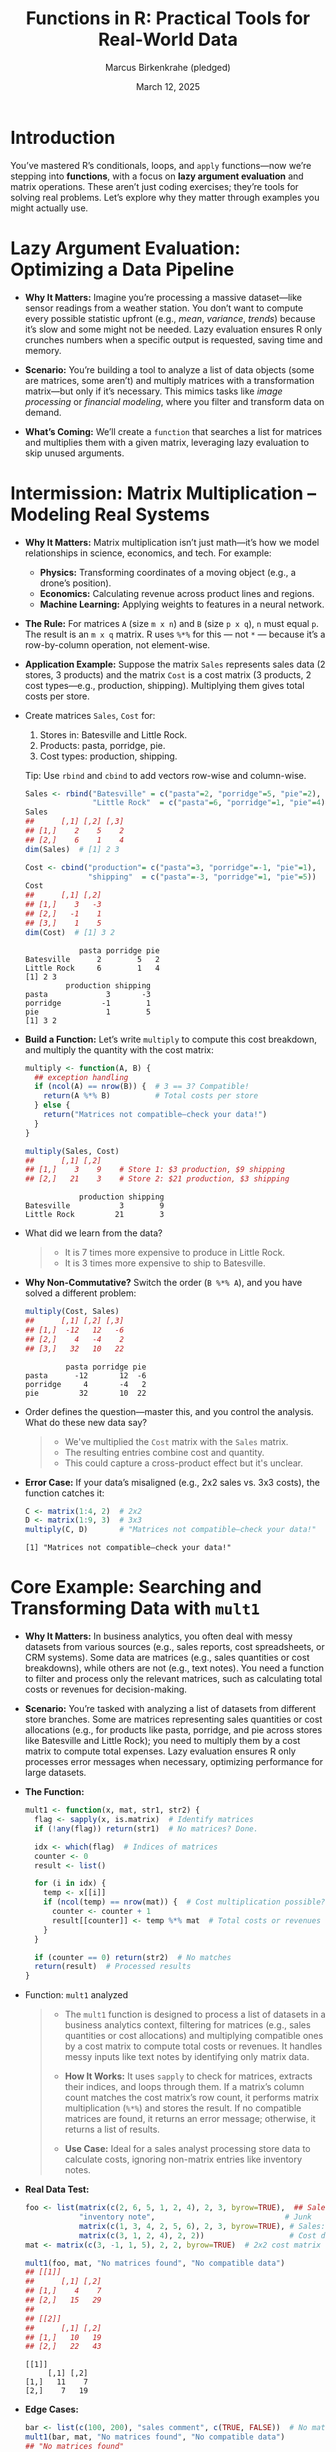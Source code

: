 #+TITLE: Functions in R: Practical Tools for Real-World Data
#+DATE: March 12, 2025
#+AUTHOR: Marcus Birkenkrahe (pledged)
#+OPTIONS: toc:nil num:nil
#+STARTUP: overview hideblocks indent entitiespretty:
#+PROPERTY: header-args:R :session *R* :results output :exports both :noweb yes
* Introduction

You’ve mastered R’s conditionals, loops, and =apply= functions—now we’re
stepping into *functions*, with a focus on *lazy argument evaluation* and
matrix operations. These aren’t just coding exercises; they’re tools
for solving real problems. Let’s explore why they matter through
examples you might actually use.

* Lazy Argument Evaluation: Optimizing a Data Pipeline

- *Why It Matters:* Imagine you’re processing a massive dataset—like
  sensor readings from a weather station. You don’t want to compute
  every possible statistic upfront (e.g., /mean/, /variance/, /trends/)
  because it’s slow and some might not be needed. Lazy evaluation
  ensures R only crunches numbers when a specific output is requested,
  saving time and memory.

- *Scenario:* You’re building a tool to analyze a list of data objects
  (some are matrices, some aren’t) and multiply matrices with a
  transformation matrix—but only if it’s necessary. This mimics tasks
  like /image processing/ or /financial modeling/, where you filter and
  transform data on demand.

- *What’s Coming:* We’ll create a ~function~ that searches a list for
  matrices and multiplies them with a given matrix, leveraging lazy
  evaluation to skip unused arguments.

* Intermission: Matrix Multiplication – Modeling Real Systems

- *Why It Matters:* Matrix multiplication isn’t just math—it’s how we
  model relationships in science, economics, and tech. For example:

  * *Physics:* Transforming coordinates of a moving object (e.g., a
    drone’s position).
  * *Economics:* Calculating revenue across product lines and regions.
  * *Machine Learning:* Applying weights to features in a neural
    network.

- *The Rule:* For matrices =A= (size =m x n=) and =B= (size =p x q=), =n= must
  equal =p=. The result is an =m x q= matrix. R uses =%*%= for this — not =*=
  — because it’s a row-by-column operation, not element-wise.

- *Application Example:* Suppose the matrix =Sales= represents sales data
  (2 stores, 3 products) and the matrix =Cost= is a cost matrix (3
  products, 2 cost types—e.g., production, shipping). Multiplying them
  gives total costs per store.

- Create matrices =Sales=, =Cost= for:
  1) Stores in: Batesville and Little Rock.
  2) Products: pasta, porridge, pie.
  3) Cost types: production, shipping.

  Tip: Use ~rbind~ and ~cbind~ to add vectors row-wise and column-wise.

  #+BEGIN_SRC R
    Sales <- rbind("Batesville" = c("pasta"=2, "porridge"=5, "pie"=2),
                   "Little Rock"  = c("pasta"=6, "porridge"=1, "pie"=4))
    Sales
    ##      [,1] [,2] [,3]
    ## [1,]    2    5    2
    ## [2,]    6    1    4
    dim(Sales)  # [1] 2 3

    Cost <- cbind("production"= c("pasta"=3, "porridge"=-1, "pie"=1),
                  "shipping"  = c("pasta"=-3, "porridge"=1, "pie"=5))
    Cost
    ##      [,1] [,2]
    ## [1,]    3   -3
    ## [2,]   -1    1
    ## [3,]    1    5
    dim(Cost)  # [1] 3 2
  #+END_SRC

  #+RESULTS:
  :             pasta porridge pie
  : Batesville      2        5   2
  : Little Rock     6        1   4
  : [1] 2 3
  :          production shipping
  : pasta             3       -3
  : porridge         -1        1
  : pie               1        5
  : [1] 3 2

- *Build a Function:* Let’s write =multiply= to compute this cost
  breakdown, and multiply the quantity with the cost matrix:
  #+BEGIN_SRC R
    multiply <- function(A, B) {
      ## exception handling
      if (ncol(A) == nrow(B)) {  # 3 == 3? Compatible!
        return(A %*% B)          # Total costs per store
      } else {
        return("Matrices not compatible—check your data!")
      }
    }

    multiply(Sales, Cost)
    ##      [,1] [,2]
    ## [1,]    3    9    # Store 1: $3 production, $9 shipping
    ## [2,]   21    3    # Store 2: $21 production, $3 shipping
  #+END_SRC

  #+RESULTS:
  :             production shipping
  : Batesville           3        9
  : Little Rock         21        3

- What did we learn from the data?
  #+begin_quote
  + It is 7 times more expensive to produce in Little Rock.
  + It is 3 times more expensive to ship to Batesville.
  #+end_quote

- *Why Non-Commutative?* Switch the order (=B %*% A=), and you have solved
  a different problem:
  #+BEGIN_SRC R
    multiply(Cost, Sales)
    ##      [,1] [,2] [,3]
    ## [1,]  -12   12   -6
    ## [2,]    4   -4    2
    ## [3,]   32   10   22
  #+END_SRC

  #+RESULTS:
  :          pasta porridge pie
  : pasta      -12       12  -6
  : porridge     4       -4   2
  : pie         32       10  22

- Order defines the question—master this, and you control the
  analysis. What do these new data say?
  #+begin_quote
  + We've multiplied the =Cost= matrix with the =Sales= matrix.
  + The resulting entries combine cost and quantity.
  + This could capture a cross-product effect but it's unclear.
  #+end_quote

- *Error Case:* If your data’s misaligned (e.g., 2x2 sales vs. 3x3
  costs), the function catches it:
  #+BEGIN_SRC R
    C <- matrix(1:4, 2)  # 2x2
    D <- matrix(1:9, 3)  # 3x3
    multiply(C, D)       # "Matrices not compatible—check your data!"
  #+END_SRC

  #+RESULTS:
  : [1] "Matrices not compatible—check your data!"

* Core Example: Searching and Transforming Data with =mult1=

- *Why It Matters:* In business analytics, you often deal with messy
  datasets from various sources (e.g., sales reports, cost
  spreadsheets, or CRM systems). Some data are matrices (e.g., sales
  quantities or cost breakdowns), while others are not (e.g., text
  notes). You need a function to filter and process only the relevant
  matrices, such as calculating total costs or revenues for
  decision-making.

- *Scenario:* You’re tasked with analyzing a list of datasets from
  different store branches. Some are matrices representing sales
  quantities or cost allocations (e.g., for products like pasta,
  porridge, and pie across stores like Batesville and Little Rock);
  you need to multiply them by a cost matrix to compute total
  expenses. Lazy evaluation ensures R only processes error messages
  when necessary, optimizing performance for large datasets.

- *The Function:*
  #+BEGIN_SRC R :results none
    mult1 <- function(x, mat, str1, str2) {
      flag <- sapply(x, is.matrix)  # Identify matrices
      if (!any(flag)) return(str1)  # No matrices? Done.

      idx <- which(flag)  # Indices of matrices
      counter <- 0
      result <- list()

      for (i in idx) {
        temp <- x[[i]]
        if (ncol(temp) == nrow(mat)) {  # Cost multiplication possible?
          counter <- counter + 1
          result[[counter]] <- temp %*% mat  # Total costs or revenues
        }
      }

      if (counter == 0) return(str2)  # No matches
      return(result)  # Processed results
    }
  #+END_SRC

- Function: =mult1= analyzed
  #+begin_quote
  - The ~mult1~ function is designed to process a list of datasets in
    a business analytics context, filtering for matrices (e.g., sales
    quantities or cost allocations) and multiplying compatible ones by
    a cost matrix to compute total costs or revenues. It handles messy
    inputs like text notes by identifying only matrix data.

  - *How It Works:* It uses ~sapply~ to check for matrices, extracts their
    indices, and loops through them. If a matrix’s column count
    matches the cost matrix’s row count, it performs matrix
    multiplication (~%*%~) and stores the result. If no compatible
    matrices are found, it returns an error message; otherwise, it
    returns a list of results.

  - *Use Case:* Ideal for a sales analyst processing store data to
    calculate costs, ignoring non-matrix entries like inventory notes.
  #+end_quote

- *Real Data Test:*
  #+BEGIN_SRC R
    foo <- list(matrix(c(2, 6, 5, 1, 2, 4), 2, 3, byrow=TRUE),  ## Sales: Batesville & Little Rock (pasta, porridge, pie)
                "inventory note",                             # Junk
                matrix(c(1, 3, 4, 2, 5, 6), 2, 3, byrow=TRUE), # Sales: Another dataset
                matrix(c(3, 1, 2, 4), 2, 2))                   # Cost data: 2x2
    mat <- matrix(c(3, -1, 1, 5), 2, 2, byrow=TRUE)  # 2x2 cost matrix (e.g., production, shipping adjustments)

    mult1(foo, mat, "No matrices found", "No compatible data")
    ## [[1]]
    ##      [,1] [,2]
    ## [1,]    4    7
    ## [2,]   15   29
    ##
    ## [[2]]
    ##      [,1] [,2]
    ## [1,]   10   19
    ## [2,]   22   43
  #+END_SRC

  #+RESULTS:
  : [[1]]
  :      [,1] [,2]
  : [1,]   11    7
  : [2,]    7   19

- *Edge Cases:*
  #+BEGIN_SRC R
    bar <- list(c(100, 200), "sales comment", c(TRUE, FALSE))  # No matrices
    mult1(bar, mat, "No matrices found", "No compatible data")
    ## "No matrices found"

    baz <- list(c(100, 200), matrix(c(1, 2, 3, 4, 5, 6), 2, 3))  # 2x3 not compatible with 2x2
    mult1(baz, mat, "No matrices found", "No compatible data")
    ## "No compatible data"
  #+END_SRC

  #+RESULTS:
  : [1] "No matrices found"
  : [1] "No compatible data"

- *Lazy Payoff:* For =foo=, =str1= and =str2= are ignored—R doesn’t evaluate
  them unless the =if= conditions trigger. This efficiency is critical
  when processing large sales datasets, ensuring the function scales
  well in a business analytics pipeline.

* Default Arguments: Streamlining Reusable Tools

- *Why It Matters:* In business analytics, you’ll reuse functions across
  projects (e.g., cost calculation scripts or sales reports). Defaults
  make them plug-and-play, reducing repetitive coding. Think of a
  sales manager analyzing cost matrices — default messages save time
  when the data is inconsistent or incomplete.

- *Upgrade to =mult2=:*
  #+BEGIN_SRC R :results none
    mult2 <- function(x, mat, str1 = "No matrices detected", str2 = "No compatible matrices") {
      flag <- sapply(x, is.matrix)
      if (!any(flag)) return(str1)
      idx <- which(flag)
      counter <- 0
      result <- list()
      for (i in idx) {
        temp <- x[[i]]
        if (ncol(temp) == nrow(mat)) {
          counter <- counter + 1
          result[[counter]] <- temp %*% mat}}
      if (counter == 0)
        return(str2)
      return(result)
    }
  #+END_SRC

- Function =mult2= analyzed
  #+begin_quote
  - *Purpose:* The =mult2= function extends `mult1` by adding default
    arguments for error messages, making it more user-friendly for
    repetitive business tasks like cost analysis across multiple store
    datasets.

  - *How It Works:* It retains the core logic of =mult1= (matrix filtering
    and multiplication) but sets default values for =str1= ("No matrices
    detected") and =str2= ("No compatible matrices"). Users can override
    these defaults, and the function still returns a list of
    multiplied results for compatible matrices.

  - *Use Case:* Useful for a sales manager who frequently runs cost
    calculations, allowing quick execution with defaults or customized
    messages for specific reports.
  #+end_quote

- *Application:* A sales analyst uses =mult2= to process store sales data
  without specifying messages every time:
  #+BEGIN_SRC R
    mult2(foo, mat)  # Works with defaults
    ## [[1]]
    ##      [,1] [,2]
    ## [1,]    4    7
    ## [2,]   15   29
    ##
    ## [[2]]
    ##      [,1] [,2]
    ## [1,]   10   19
    ## [2,]   22   43

    mult2(bar, mat)  # "No matrices detected"
  #+END_SRC

  #+RESULTS:
  : [[1]]
  :      [,1] [,2]
  : [1,]   11    7
  : [2,]    7   19
  : [1] "No matrices detected"

- *Customization:* Override defaults for specific reporting:
  #+BEGIN_SRC R
    mult2(baz, mat, str2 = "Data dimensions misaligned for cost calculation")
    ## "Data dimensions misaligned for cost calculation"
  #+END_SRC

  #+RESULTS:
  : [1] "Data dimensions misaligned for cost calculation"

* Takeaway: Lazy Evaluation

- *Lazy Evaluation:* Speeds up workflows by skipping unnecessary
  computations—critical for processing large sales or cost datasets
  efficiently.

- *Matrix Multiplication:* Unlocks modeling of complex relationships
  (e.g., sales quantities and costs across stores)—a foundational
  skill for business analytics.

- *Functions:* Encapsulate logic for reusable, efficient solutions to
  recurring business problems like cost analysis or revenue
  forecasting.

These skills aren’t abstract—they’re how you’ll tackle real business
datasets, from store sales to cost breakdowns. Next, we’ll add
ellipses and more to handle even messier inputs.

* TODO Practice Exercise: Lazy Evaluation

- Explore lazy evaluation by creating a function that skips
  unnecessary calculations, reinforcing the lecture’s emphasis on
  efficient data processing.

- Scenario: You’re calculating a store’s total sales, but only if a
  manager requests the detailed breakdown. Lazy evaluation ensures the
  breakdown isn’t computed unless needed.

- Starter CodeL: Here’s a function that always calculates everything:
  #+BEGIN_SRC R
    sales_report <- function(sales, detail) {
      total <- sum(sales)
      breakdown <- sales / total  # Always computed
      if (detail) {
        return(breakdown)
      } else {
        return(total)
      }
    }
    daily_sales <- c(10, 20, 30)
    sales_report(daily_sales, FALSE)  # 60, but breakdown still runs
  #+END_SRC

  #+RESULTS:
  : [1] 60

- Modify ~sales_report~ to:
  1. Take ~sales~ (a vector) and ~detail~ (TRUE/FALSE).
  2. Compute ~total~ first.
  3. Only calculate ~breakdown~ if ~detail~ is TRUE, using lazy
     evaluation.
  4. Test with:
     - ~sales_report(daily_sales, FALSE)~ (just total).
     - ~sales_report(daily_sales, TRUE)~ (proportions).

- Hints:
  * Put ~breakdown~ inside an ~if (detail)~ block.
  * R naturally delays evaluating arguments until needed—your
    structure controls this.

- Expected Output:
  * ~sales_report(daily_sales, FALSE)~ → =60= (skips breakdown).
  * ~sales_report(daily_sales, TRUE)~ →
    #+begin_example
    [1] 0.1666667 0.3333333 0.5000000
    #+end_example
    (proportions: 10/60, 20/60, 30/60).

** Sample solution (Try First!)

- Here’s a lazy version:
  #+BEGIN_SRC R :results silent
    sales_report <- function(sales, detail) {
      total <- sum(sales)
      if (detail) {
        breakdown <- sales / total
        return(breakdown)
      } else {
        return(total)
      }
    }
  #+END_SRC

  #+BEGIN_SRC R
    daily_sales <- c(10, 20, 30)
    sales_report(daily_sales, FALSE)
    sales_report(daily_sales, TRUE)
  #+END_SRC

  #+RESULTS:
  : [1] 60
  : [1] 0.1666667 0.3333333 0.5000000

* Checking for Missing Arguments

** Why It Matters

- In real-world data tasks—like analyzing sales data across
  stores—you’ll often write functions where some arguments are
  optional or context-dependent. The ~missing()~ function in R lets you
  check if an argument was supplied, avoiding errors and enabling
  flexible, reusable code.

- This ties into lazy evaluation by allowing functions to adapt
  dynamically, skipping computations or providing defaults when inputs
  are absent—crucial for efficient workflows with large datasets.

** Basics of ~missing()~

- The ~missing()~ function checks if a required argument is provided. It
  returns ~TRUE~ if the argument is absent, ~FALSE~ otherwise.

- *Use Case:* Imagine a function processing store sales data that needs
  a custom error message if no cost matrix is supplied.

** Example: A Simple Greeting Function

- Without a check, a basic function fails if an argument is missing:
  #+BEGIN_SRC R
    hello <- function(name) {
      return(paste("Hello", name))
    }
    hello()  # Error: argument "name" is missing
  #+END_SRC

  #+RESULTS:
  : Error in paste("Hello", name) :
  :   argument "name" is missing, with no default

- Add ~missing()~ to handle this gracefully:
  #+BEGIN_SRC R
    hello_1 <- function(name) {
      if (missing(name)) {
        return("No name provided—please specify one!")
      } else {
        return(paste("Hello", name))
      }
    }
    hello_1()         # "No name provided—please specify one!"
    hello_1("Marcus") # "Hello Marcus"
  #+END_SRC

  #+RESULTS:
  : [1] "No name provided—please specify one!"
  : [1] "Hello Marcus"

** Application: Enhancing ~mult1~ from Lecture

- Context: The ~mult1~ function processes a list of datasets,
  multiplying matrices by a cost matrix (e.g., for store cost
  analysis). If ~str1~ or ~str2~ (error messages) are missing, it fails
  without defaults.

- Solution: Modify =mult2= to use ~missing()~ in a modified function =mult3=
  to handle absent arguments:

  #+NAME: mult3
  #+BEGIN_SRC R :results silent
    mult3 <- function(x, mat, str1, str2) {
      flag <- sapply(x, FUN = is.matrix)
      if (!any(flag)) {
        if (missing(str1)) {
          return("No matrices detected in the input list.")
        } else {
          return(str1)
        }
      }
      idx <- which(flag)
      counter <- 0
      result <- list()
      for (i in idx) {
        temp <- x[[i]]
        if (ncol(temp) == nrow(mat)) {
          counter <- counter + 1
          result[[counter]] <- temp %*% mat
        }
      }
      if (counter == 0) {
        if (missing(str2)) {
          return("No compatible matrices found for multiplication.")
        } else {
          return(str2)
        }
      } else {
        return(result)
      }
    }
  #+END_SRC

** Test ~mult3~ with Real-World Data

- Assume ~bar~ (no matrices) and ~baz~ (incompatible matrices) from the
  lecture:
  #+BEGIN_SRC R
    ## Sample data from lecture context
    mat <- matrix(c(1, 0, 0, 1), 2, 2)  # 2x2 identity matrix
    bar <- list("not_a_matrix", c(1, 2, 3))  # No matrices
    baz <- list(matrix(1:6, 2, 3))  # 2x3 matrix, incompatible with 2x2 mat

    <<mult3>>
    mult3(bar, mat)  # "No matrices detected in the input list."
    mult3(baz, mat)  # "No compatible matrices found for multiplication."
    mult3(bar, mat, str1 = "Sales data invalid!")  # "Sales data invalid!"
  #+END_SRC

  #+RESULTS:
  : [1] "No matrices detected in the input list."
  : [1] "No compatible matrices found for multiplication."
  : [1] "Sales data invalid!"

** Alternative: Defaults vs. ~missing()~

- The =mult2= function uses defaults (=str1 = "No matrices detected"=,
  =str2 = "No compatible matrices"=) for simplicity, aligning with
  business analytics needs.

- Trade-off: Using ~missing()~ adds flexibility but increases
  complexity. Defaults (as in =mult2=) are often better for repetitive
  tasks like cost analysis, avoiding the need for explicit checks.

** When to Use ~missing()~

- Use it when:
  1) Default values are hard to define (e.g., context-specific error
     messages).
  2) You need to trigger alternative logic based on argument presence.

- Example: A sales tool where missing cost matrices require a special
  log entry, not just a generic message.

** How ~missing()~ Works

- It’s a "primitive" function in R - built-in and programmed directly
  in C (or FORTRAN) for speed and convenience:
  #+BEGIN_SRC R
    missing
  #+END_SRC

  #+RESULTS:
  : function (x)  .Primitive("missing")

- Primitive functions don't have an environment or closure where its
  variables are stored:
  #+begin_src R :session *R* :results output :exports both
    environment(missing)  # which environment is `missing` part of?
    is.primitive(missing) # is it a primitive function?
    any(ls()=="missing")  # is it listed in the user-defined functions?
  #+end_src

** Takeaway

~missing()~ enhances function robustness, fitting the need for
practical tools for real-world data—like handling messy sales
datasets efficiently. Pair it with lazy evaluation and matrix
operations for powerful, adaptable analytics.

* TODO Practice Exercise: Checking for Missing Arguments with ~missing()~

- You’re writing a function to calculate the total revenue from a
  sale, given the number of units sold and the price per unit. If
  either argument is missing, it should return a helpful message
  instead of an error.

- Here’s a basic function that breaks if arguments are missing:
  #+BEGIN_SRC R
    calc_revenue <- function(units, price) {
      return(units * price)
    }
    calc_revenue(10, 5)  # Works: 50
    calc_revenue()       # Error!
  #+END_SRC

- Modify ~calc_revenue~ to:
  1. Use ~missing()~ to check if ~units~ or ~price~ is missing.
  2. Return ="Please provide units sold"= if ~units~ is missing.
  3. Return ="Please provide price per unit"= if ~price~ is missing.
  4. Calculate and return the revenue only if both are provided.

- Test it with:
  + No arguments: ~calc_revenue()~
  + Only units: ~calc_revenue(10)~
  + Only price: ~calc_revenue(, 5)~
  + Both: ~calc_revenue(10, 5)~

- Hints
  + Use ~if (missing(units))~ to check for ~units~.
  + Use ~else if (missing(price))~ for ~price~.
  + Use ~else~ for the calculation.
  + Order matters—check ~units~ first, then ~price~.

*-* Expected Output
  + ~calc_revenue()~ → ="Please provide units sold"=
  + ~calc_revenue(10)~ → ="Please provide price per unit"=
  + ~calc_revenue(, 5)~ → ="Please provide units sold"=
  + ~calc_revenue(10, 5)~ → =50=

** Sample Solution (Try First!)

- Here’s one way to do it:
  #+BEGIN_SRC R
    calc_revenue <- function(units, price) {
      if (missing(units)) {
        return("Please provide units sold")
      } else if (missing(price)) {
        return("Please provide price per unit")
      } else {
        return(units * price)
      }
    }
  #+END_SRC

  #+BEGIN_SRC R
    calc_revenue()
    calc_revenue(10)
    calc_revenue(, 5)
    calc_revenue(10, 5)
  #+END_SRC

  #+RESULTS:
  : [1] "Please provide units sold"
  : [1] "Please provide price per unit"
  : [1] "Please provide units sold"
  : [1] 50

* Dealing with Ellipses

** Why It Matters

- The ellipsis (~...~) in R lets you pass extra arguments—like plot
  styles or filters—without predefining them. This is perfect for
  sales analysis, where you need flexible, reusable tools for shifting
  report needs.

- The ellipsis ~...~ goes last in a function’s argument list, capturing
  any number of additional options. For sales, it’s a way to tweak
  charts or add data on the fly.

** Example: Plotting Weekly Sales Trends

- *Scenario*: You’re analyzing weekly sales for a Batesville store from
  daily data.

- *Function*:
  #+BEGIN_SRC R :results silent
    sales_trend <- function(sales_data, plotit = TRUE, ...) {
      weekly_sales <- tapply(sales_data,(seq_along(sales_data) - 1) %/% 7,sum)
      if (plotit) {
        plot(1:length(weekly_sales), weekly_sales, ...)
      } else {
        return(weekly_sales)
      }
    }
  #+END_SRC

- Takes daily sales, sums them weekly, and plots (or returns) the
  trend, with ~...~ for customization.

- We'll analyse the use of ~tapply~ below.

** Test 1: Weekly Totals
- 28 days of sales:
  #+BEGIN_SRC R
    daily_sales <- c(2, 3, 1, 4, 2, 5, 3, 3, 2, 4, 3, 5, 4, 6,
                     4, 5, 3, 6, 5, 7, 4, 6, 5, 7, 6, 8, 7, 9)
    sales_trend(daily_sales, plotit = FALSE)
  #+END_SRC

  #+RESULTS:
  :  0  1  2  3
  : 20 27 34 48

- Week 1: 20 units, Week 2: 27, Week 3: 34, Week 4: 48—a realistic
  climb.

** Test 2: Basic Plot
#+BEGIN_SRC R :results graphics file :file ../img/sales_trend.png
  sales_trend(daily_sales, type="l") # plot type = ellipsis argument
#+END_SRC

#+RESULTS:
[[file:../img/sales_trend.png]]

- A simple line plot showing the upward trend.

** Test 3: Customized Plot

- For a manager’s report:
  #+BEGIN_SRC R :results graphics file :file ../img/sales_trend_custom.png
    sales_trend(daily_sales,
                main = "Batesville Weekly Sales Trend",
                xlab = "Week", ylab = "Units Sold",
                col = "blue", lwd = 2,
                type = "b", pch = 16)
  #+END_SRC

  #+RESULTS:
  [[file:../img/sales_trend_custom.png]]

- Adds title, labels, a blue line with solid points—ready for
  presentation.

** Takeaway

Ellipses make functions like ~sales_trend~ adaptable for real sales
analysis—far more practical than Fibonacci for showing R’s power
with business data.

* TODO Practice Exercise: Dealing with Ellipses

- Scenario: You’re summarizing daily sales for a week at a Little Rock
  store and want to plot the data. Use ~...~ to let the function accept
  custom plot styles without hardcoding them.

** Starter Code

- Here’s a basic function without flexibility:
  #+BEGIN_SRC R
    plot_sales <- function(sales) {
      plot(sales, type = "l")
    }
    sales <- c(10, 12, 15, 14, 18, 20, 22)
    plot_sales(sales)  # Simple line plot
  #+END_SRC

** Task

- Modify ~plot_sales~ to:
  1. Accept a ~sales~ vector and ~...~ for extra plot arguments.
  2. Plot the sales data, passing ~...~ to ~plot()~ to customize it.
  3. Test with:
     + Basic call: ~plot_sales(sales)~
     + Custom call: ~plot_sales(sales, main = "Little Rock Daily Sales", col = "red")~

** Hints
- Add ~...~ after ~sales~ in the function definition.
- Pass ~...~ directly to ~plot()~.
- Keep ~type = "l"~ as the default plot type.

** Expected Output

- ~plot_sales(sales)~: A plain line plot of sales (10 to 22 over 7
  days).
- ~plot_sales(sales, main = "Little Rock Daily Sales", col = "red")~:
  Same plot with a title and red line.

** Solution (Try First!)

      - Here’s a solution:
        #+BEGIN_SRC R :results silent
          plot_sales <- function(sales, ...) {
            plot(sales, type = "l", ...)
          }
        #+END_SRC

        #+BEGIN_SRC R :results graphics file :file ../img/sales_basic.png
          sales <- c(10, 12, 15, 14, 18, 20, 22)
          plot_sales(sales)
        #+END_SRC

        #+RESULTS:
        [[file:../img/sales_basic.png]]

        #+BEGIN_SRC R :results graphics file :file ../img/sales_custom.png
          plot_sales(sales, 
                     main = "Little Rock Daily Sales", 
                     col = "red",
                     lwd=2)
        #+END_SRC

        #+RESULTS:
        [[file:../img/sales_custom.png]]

* Python Matrix Multiplication Example

** Application Example

Suppose the matrix =Sales= represents sales data (2 stores, 3 products)
and the matrix =Cost= is a cost matrix (3 products, 2 cost types—e.g.,
production, shipping). Multiplying them gives total costs per store.

** Matrix Creation

Create matrices =Sales= and =Cost= for:
1) Stores: Batesville and Little Rock
2) Products: pasta, porridge, pie
3) Cost types: production, shipping

#+BEGIN_SRC python :results output :exports both :session *Python* :python python3
  import numpy as np

  # Create Sales matrix (2 stores x 3 products)
  Sales = np.array([
      [2, 5, 2],  # Batesville: pasta, porridge, pie
      [6, 1, 4]   # Little Rock: pasta, porridge, pie
  ])

  # Create Cost matrix (3 products x 2 cost types)
  Cost = np.array([
      [3, -3],    # pasta: production, shipping
      [-1, 1],    # porridge: production, shipping
      [1, 5]      # pie: production, shipping
  ])

  # Print matrices with labels
  print("Sales matrix:")
  print("             pasta  porridge  pie")
  print(f"Batesville   {Sales[0,0]}      {Sales[0,1]}        {Sales[0,2]}")
  print(f"Little Rock  {Sales[1,0]}      {Sales[1,1]}        {Sales[1,2]}")
  print(f"Shape: {Sales.shape}\n")

  print("Cost matrix:")
  print("         production  shipping")
  print(f"pasta    {Cost[0,0]}          {Cost[0,1]}")
  print(f"porridge {Cost[1,0]}          {Cost[1,1]}")
  print(f"pie      {Cost[2,0]}           {Cost[2,1]}")
  print(f"Shape: {Cost.shape}\n")
#+END_SRC

#+RESULTS:
#+begin_example
Sales matrix:
             pasta  porridge  pie
Batesville   2      5        2
Little Rock  6      1        4
Shape: (2, 3)

Cost matrix:
         production  shipping
pasta    3          -3
porridge -1          1
pie      1           5
Shape: (3, 2)
#+end_example

** Build a Function

Create a function to multiply the matrices and compute the cost
breakdown:

#+BEGIN_SRC python :results output :exports both :session *Python* :python python3
  def multiply(A, B):
      # Exception handling
      if A.shape[1] == B.shape[0]:  # Check if matrices are compatible
          return np.dot(A, B)       # Matrix multiplication
      else:
          return "Matrices not compatible—check your data!"

  # Perform multiplication and display results
  result = multiply(Sales, Cost)
  print("Result (Total costs per store):")
  print("             production  shipping")
  print(f"Batesville   {result[0,0]}          {result[0,1]}")
  print(f"Little Rock  {result[1,0]}          {result[1,1]}")
#+END_SRC

#+RESULTS:
: Result (Total costs per store):
:              production  shipping
: Batesville   3          9
: Little Rock  21          3

** Comparison

The R and Python versions accomplish the same matrix multiplication
task but use different syntax and libraries:

*** Matrix creation and labelling

- *R Version*
  - Uses ~rbind~ and ~cbind~ to create matrices from named vectors
  - Syntax: ~rbind("Batesville" = c("pasta"=2, "porridge"=5, "pie"=2), ...)~
  - Automatically creates a matrix with row/col names

- *Python Version*
  - Uses NumPy's ~np.array()~ with nested lists
  - Syntax: ~np.array([[2, 5, 2], [6, 1, 4]])~
  - Requires manual printing of labels (no built-in row/col names)

*** Dimension Access

- *R Version*
  - Uses ~dim()~ function to get matrix dimensions
  - Returns: ~[1] 2 3~ for Sales matrix
- *Python Version*
  - Uses ~.shape~ attribute from NumPy
  - Returns: ~(2, 3)~ tuple for Sales matrix

*** Matrix Multiplication

- *R Version*
  - Uses ~%*%~ operator for matrix multiplication
  - Syntax: ~A %*% B~
- *Python Version*
  - Uses NumPy's ~np.dot()~ function
  - Syntax: ~np.dot(A, B)~

*** Compatibility Check

- *R Version*
  - Uses ~ncol(A) == nrow(B)~ to check matrix compatibility
- *Python Version*
  - Uses ~A.shape[1] == B.shape[0]~ (NumPy array shape indexing)

*** Output Formatting

- *R Version*
  - Automatically displays matrices with row/col names
  - Output includes named dimensions naturally
- *Python Version*
  - Requires explicit print statements with f-strings for formatting
  - Manual alignment of labels with values

*** Dependencies

- *R Version*
  - Base R is sufficient (no external packages needed)
- *Python Version*
  - Requires NumPy library (~import numpy as np~)

*** Indexing

- *R Version*
  - Starts at 1 (e.g., ~Sales[1,1]~ is first element)
- *Python Version*
  - Starts at 0 (e.g., ~Sales[0,0]~ is first element), though hidden in
    output formatting

*** Summary

Both versions produce identical numerical results, but Python requires
more explicit control over formatting and depends on NumPy, while R
provides more built-in matrix functionality and naming support.
* Understanding ~tapply~ and Its ~INDEX~ Argument, Including ~%/%~

** Review: What is ~tapply~?

- ~tapply~ applies a function (e.g., ~sum~) to subsets of a vector,
  grouped by an ~INDEX~. It’s great for summarizing sales data by
  categories like weeks or stores.

- *Syntax*: ~tapply(X, INDEX, FUN, ...)~
  - ~X~: Data vector (e.g., daily sales).
  - ~INDEX~: Defines groups.
  - ~FUN~: Function to apply (e.g., ~sum~).

** The ~INDEX~ Argument

- ~INDEX~ is a vector (same length as ~X~) that assigns group labels to
  each element. It can be numbers, characters, or factors.

- *Example*: Group sales by even/odd days:
  #+BEGIN_SRC R
    sales <- c(10, 15, 12, 18, 20, 25)
    day_type <- c("even", "odd", "even", "odd", "even", "odd")
    tapply(X=sales, INDEX=day_type, FUN=sum)
  #+END_SRC

  #+RESULTS:
  : even  odd
  :   42   58

- If we don't want to use (e.g. order, plot) the levels of the index
  vectors or groups, there is no need to use a ~factor~ vector.

** What’s ~%/%~ Doing in ~sales_trend~?

- In ~sales_trend~:
  #+BEGIN_SRC R
    weekly_sales <- tapply(X = daily_sales,
                           INDEX = (seq_along(daily_sales) - 1) %/% 7,
                           FUN = sum)
    weekly_sales
  #+END_SRC

  #+RESULTS:
  :  0  1  2  3
  : 20 27 34 48

- Let’s break down ~(seq_along(daily_sales) - 1) %/% 7~:

  1. =seq_along(daily_sales)=: Makes a regular sequence ~1, 2, ...,
     length(daily_sales)~. For 28 days: =1, 2, ..., 28=
     #+BEGIN_SRC R
       daily_sales
       seq_along(daily_sales)
     #+END_SRC

     #+RESULTS:
     :  [1] 2 3 1 4 2 5 3 3 2 4 3 5 4 6 4 5 3 6 5 7 4 6 5 7 6 8 7 9
     :  [1]  1  2  3  4  5  6  7  8  9 10 11 12 13 14 15 16 17 18 19 20 21 22 23 24 25 26 27 28

  2. =-1=: Shifts it to ~0, 1, ..., 27~, starting at 0 for week grouping.
     #+BEGIN_SRC R
       seq_along(daily_sales)-1
     #+END_SRC

     #+RESULTS:
     :  [1]  0  1  2  3  4  5  6  7  8  9 10 11 12 13 14 15 16 17 18 19 20 21 22 23 24 25 26 27

  3. =%/%=: Integer division—divides and keeps the whole number,
     dropping the remainder. We use this to aggregate daily sales into
     weeks.

     - Examples:
       #+BEGIN_SRC R
         5 %/% 2   # 2
         7 %/% 7   # 1
         13 %/% 7  # 1
       #+END_SRC

       #+RESULTS:
       : [1] 2
       : [1] 1
       : [1] 1

     - For the sales data sequence, this groups the days into weeks:
       0-6 (Week 1), 7-13 (Week 2), etc.
       #+BEGIN_SRC R
         0:27 %/% 7
       #+END_SRC

       #+RESULTS:
       :  [1] 0 0 0 0 0 0 0 1 1 1 1 1 1 1 2 2 2 2 2 2 2 3 3 3 3 3 3 3

  4. *Result*:

     ~tapply~ sums ~daily_sales~ by these week numbers: 4 weeks of 7 days
     each.

** Test It Out

- Small example:
  #+BEGIN_SRC R
    small_sales <- c(2, 3, 1, 4, 2, 5, 3)  # 7 days
    tapply(small_sales, (0:6) %/% 7, sum)
  #+END_SRC

  #+RESULTS:
  : [1] 20

- For 28 days (from ~sales_trend~): ~[1] 20 27 34 48~.

** Takeaway

- ~INDEX~ in ~tapply~ splits data into groups. Here,
  ~(seq_along(sales_data) - 1) %/% 7~ uses integer division to create
  weekly groups from daily sales—a clean, real-world trick for
  time-based analysis.
